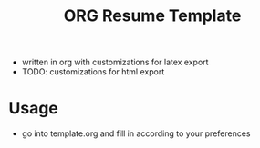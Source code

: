 #+TITLE: ORG Resume Template

- written in org with customizations for latex export
- TODO: customizations for html export
 
* Usage
  - go into template.org and fill in according to your preferences
